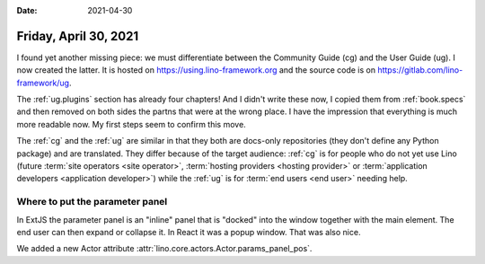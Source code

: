:date: 2021-04-30

======================
Friday, April 30, 2021
======================

I found yet another missing piece: we must differentiate between the Community
Guide (cg) and the User Guide (ug). I now created the latter.
It is hosted on https://using.lino-framework.org and the
source code is on https://gitlab.com/lino-framework/ug.

The :ref:`ug.plugins` section has already four chapters!  And I didn't write these
now, I copied them from :ref:`book.specs` and then removed on both sides the
partns that were at the wrong place.  I have the impression that everything is
much more readable now.  My first steps seem to confirm this move.

The :ref:`cg` and the :ref:`ug` are similar in that they both are docs-only
repositories (they don't define any Python package) and are translated. They
differ because of the target audience: :ref:`cg` is for people who do not yet
use Lino (future :term:`site operators <site operator>`, :term:`hosting
providers <hosting provider>` or :term:`application developers <application
developer>`) while the :ref:`ug` is for :term:`end users <end user>` needing
help.


Where to put the parameter panel
================================

In ExtJS the parameter panel is an "inline" panel that is "docked" into the
window together with the main element. The end user can then expand or collapse
it.  In React it was a popup window.  That was also nice.

We added a new Actor attribute
:attr:`lino.core.actors.Actor.params_panel_pos`.
